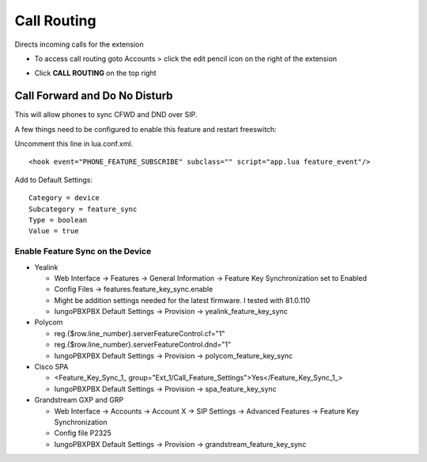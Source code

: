 ################
Call Routing
################

Directs incoming calls for the extension

.. image:: ../_static/images/iungopbx_call_routing1.jpg       
         :scale: 85%

*  To access call routing goto Accounts > click the edit pencil icon on the right of the extension

.. image:: ../_static/images/iungopbx_call_routing.jpg       
         :scale: 85%

*  Click **CALL ROUTING** on the top right


Call Forward and Do No Disturb
^^^^^^^^^^^^^^^^^^^^^^^^^^^^^^^

This will allow phones to sync CFWD and DND over SIP.

A few things need to be configured to enable this feature and restart freeswitch:

Uncomment this line in lua.conf.xml.

::

 <hook event="PHONE_FEATURE_SUBSCRIBE" subclass="" script="app.lua feature_event"/>

Add to Default Settings:

::

 Category = device
 Subcategory = feature_sync
 Type = boolean
 Value = true

Enable Feature Sync on the Device
~~~~~~~~~~~~~~~~~~~~~~~~~~~~~~~~~~~~

* Yealink
  
  * Web Interface -> Features -> General Information -> Feature Key Synchronization set to Enabled
  * Config Files -> features.feature_key_sync.enable
  * Might be addition settings needed for the latest firmware. I tested with 81.0.110
  * IungoPBXPBX Default Settings -> Provision -> yealink_feature_key_sync

* Polycom

  * reg.{$row.line_number}.serverFeatureControl.cf="1"
  * reg.{$row.line_number}.serverFeatureControl.dnd="1"
  * IungoPBXPBX Default Settings -> Provision -> polycom_feature_key_sync

* Cisco SPA
  
  * <Feature_Key_Sync_1_ group="Ext_1/Call_Feature_Settings">Yes</Feature_Key_Sync_1_>
  * IungoPBXPBX Default Settings -> Provision -> spa_feature_key_sync
  
* Grandstream GXP and GRP

  * Web Interface -> Accounts -> Account X -> SIP Settings -> Advanced Features -> Feature Key Synchronization
  * Config file P2325
  * IungoPBXPBX Default Settings -> Provision -> grandstream_feature_key_sync

